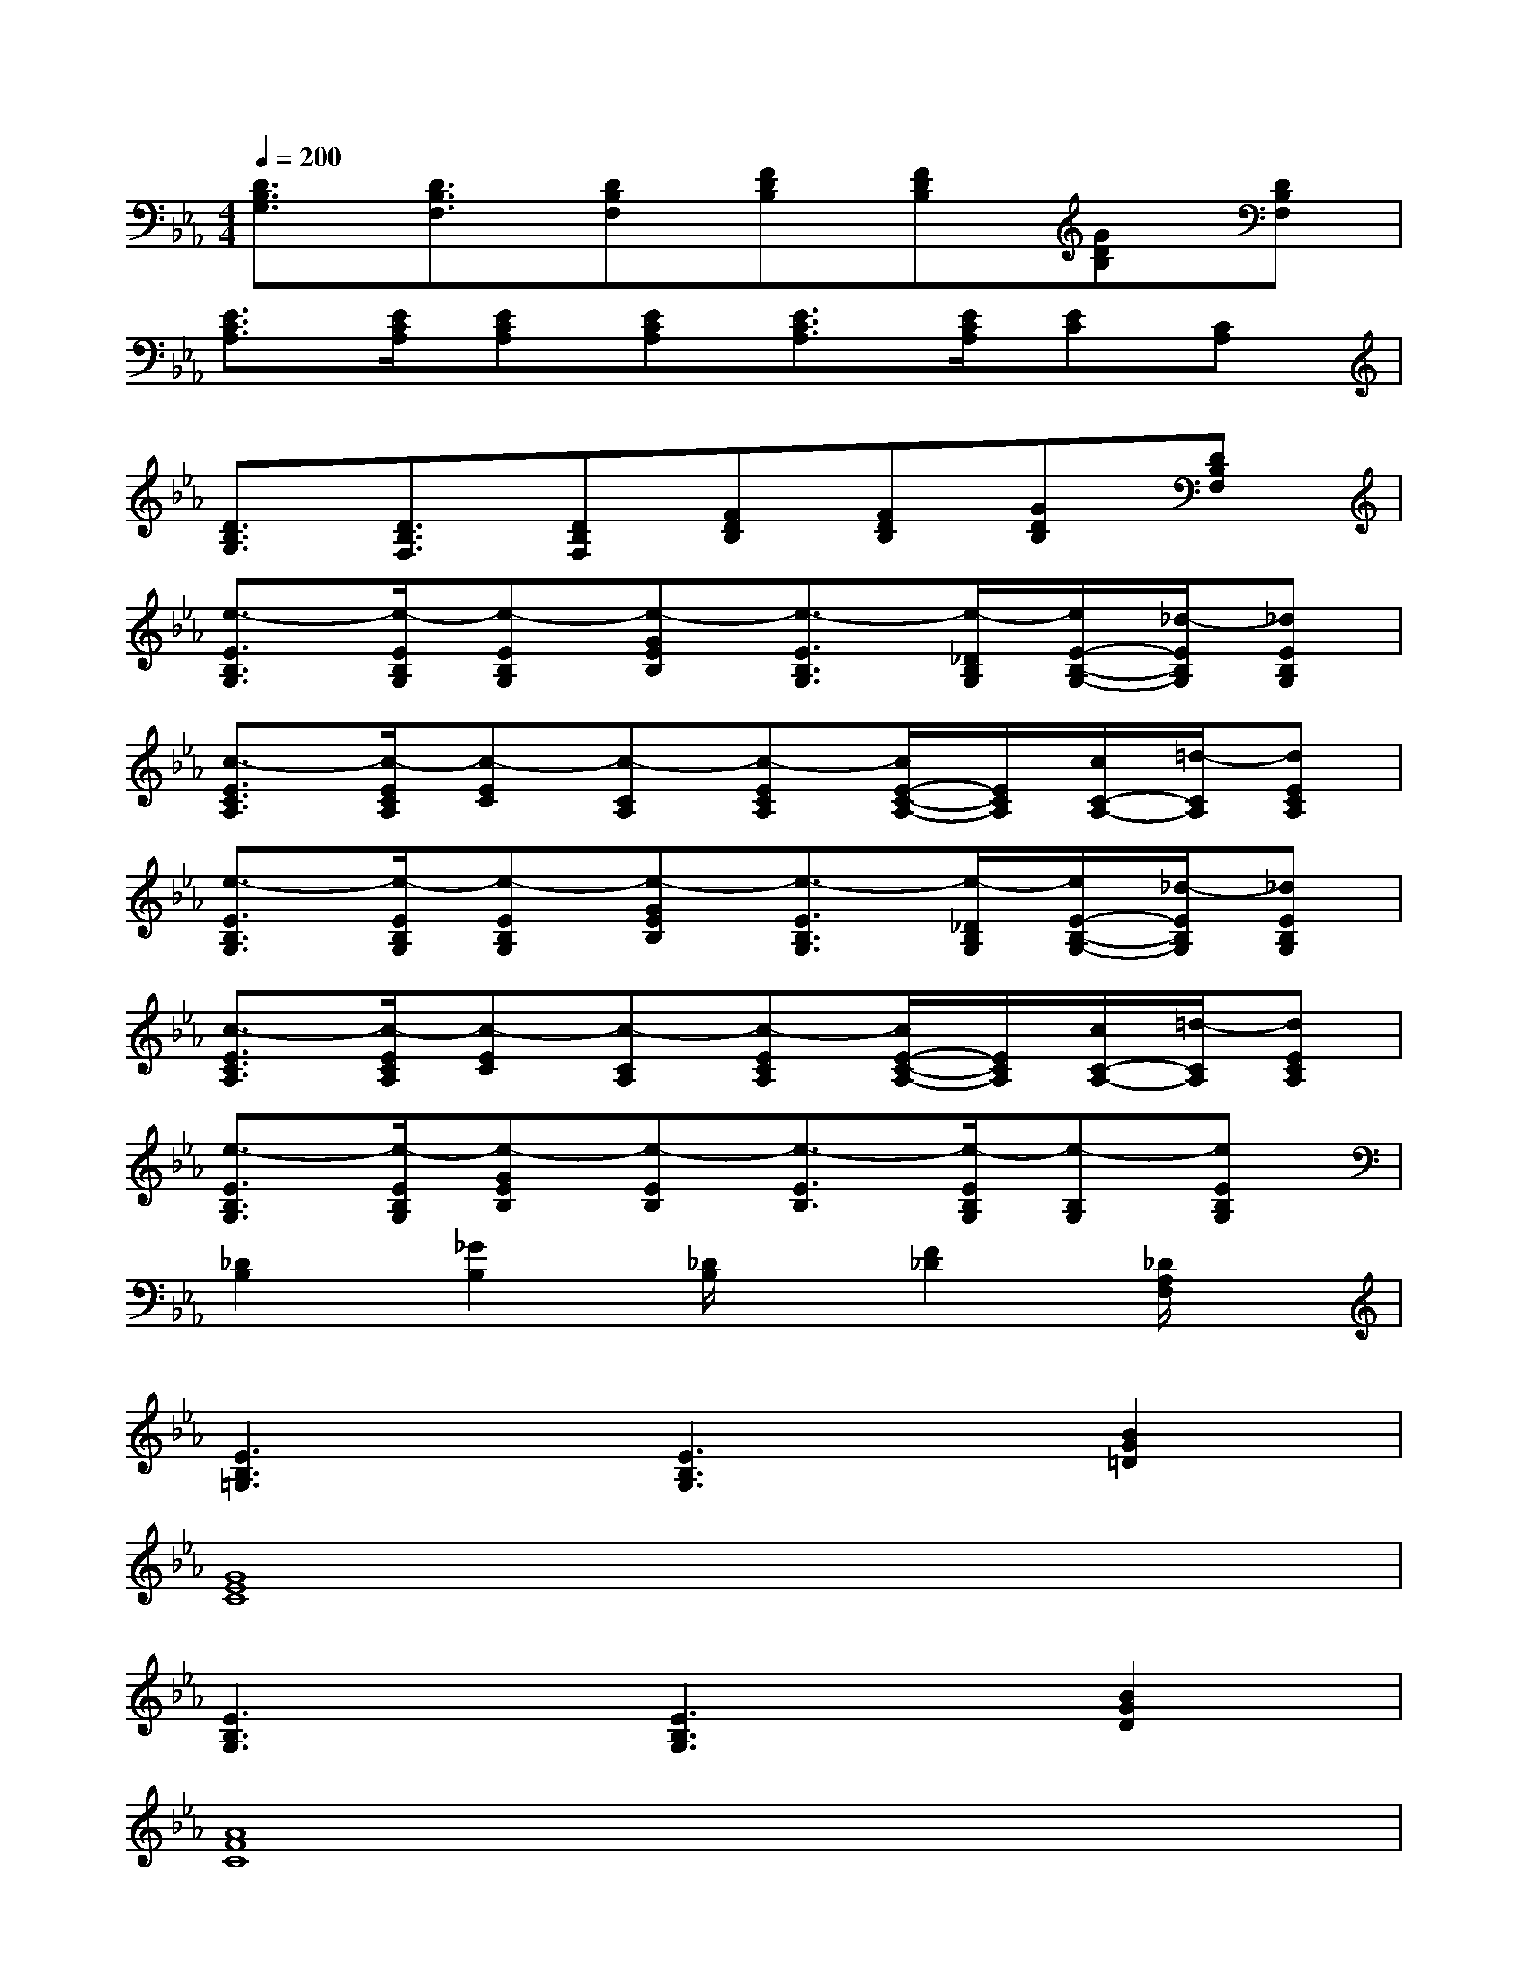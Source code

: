 X:1
T:
M:4/4
L:1/8
Q:1/4=200
K:Eb%3flats
V:1
[D3/2B,3/2G,3/2][D3/2B,3/2F,3/2][DB,F,][FDB,][FDB,][GDB,][DB,F,]|
[E3/2C3/2A,3/2][E/2C/2A,/2][ECA,][ECA,][E3/2C3/2A,3/2][E/2C/2A,/2][EC][CA,]|
[D3/2B,3/2G,3/2][D3/2B,3/2F,3/2][DB,F,][FDB,][FDB,][GDB,][DB,F,]|
[e3/2-E3/2B,3/2G,3/2][e/2-E/2B,/2G,/2][e-EB,G,][e-GEB,][e3/2-E3/2B,3/2G,3/2][e/2-_D/2B,/2G,/2][e/2E/2-B,/2-G,/2-][_d/2-E/2B,/2G,/2][_dEB,G,]|
[c3/2-E3/2C3/2A,3/2][c/2-E/2C/2A,/2][c-EC][c-CA,][c-ECA,][c/2E/2-C/2-A,/2-][E/2C/2A,/2][c/2C/2-A,/2-][=d/2-C/2A,/2][dECA,]|
[e3/2-E3/2B,3/2G,3/2][e/2-E/2B,/2G,/2][e-EB,G,][e-GEB,][e3/2-E3/2B,3/2G,3/2][e/2-_D/2B,/2G,/2][e/2E/2-B,/2-G,/2-][_d/2-E/2B,/2G,/2][_dEB,G,]|
[c3/2-E3/2C3/2A,3/2][c/2-E/2C/2A,/2][c-EC][c-CA,][c-ECA,][c/2E/2-C/2-A,/2-][E/2C/2A,/2][c/2C/2-A,/2-][=d/2-C/2A,/2][dECA,]|
[e3/2-E3/2B,3/2G,3/2][e/2-E/2B,/2G,/2][e-GEB,][e-EB,][e3/2-E3/2B,3/2][e/2-E/2B,/2G,/2][e-B,G,][eEB,G,]|
[_D2B,2][_G2B,2][_D/2B,/2]x/2[F2_D2][_D/2A,/2F,/2]x/2|
[E3B,3=G,3][E3B,3G,3][B2G2=D2]|
[G8E8C8]|
[E3B,3G,3][E3B,3G,3][B2G2D2]|
[A8F8C8]|
[D3B,3G,3][E3C3G,3][D2B,2G,2]|
[F8C8A,8]|
[D3B,3G,3][D4-B,4-G,4-][DB,G,]